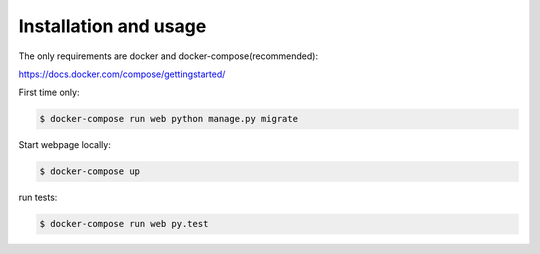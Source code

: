 Installation and usage
----------------------

The only requirements are docker and docker-compose(recommended):

https://docs.docker.com/compose/gettingstarted/


First time only:

.. code-block:: bash

   $ docker-compose run web python manage.py migrate

Start webpage locally:

.. code-block:: bash

   $ docker-compose up

run tests:

.. code-block:: bash

   $ docker-compose run web py.test
